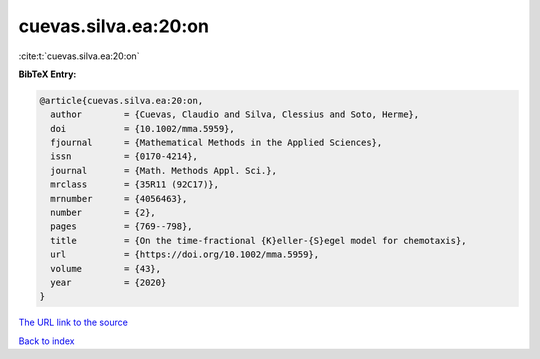 cuevas.silva.ea:20:on
=====================

:cite:t:`cuevas.silva.ea:20:on`

**BibTeX Entry:**

.. code-block:: bibtex

   @article{cuevas.silva.ea:20:on,
     author        = {Cuevas, Claudio and Silva, Clessius and Soto, Herme},
     doi           = {10.1002/mma.5959},
     fjournal      = {Mathematical Methods in the Applied Sciences},
     issn          = {0170-4214},
     journal       = {Math. Methods Appl. Sci.},
     mrclass       = {35R11 (92C17)},
     mrnumber      = {4056463},
     number        = {2},
     pages         = {769--798},
     title         = {On the time-fractional {K}eller-{S}egel model for chemotaxis},
     url           = {https://doi.org/10.1002/mma.5959},
     volume        = {43},
     year          = {2020}
   }

`The URL link to the source <https://doi.org/10.1002/mma.5959>`__


`Back to index <../By-Cite-Keys.html>`__
